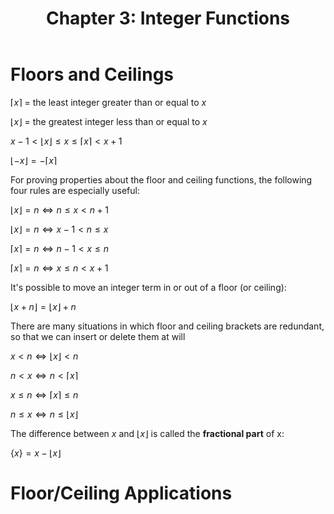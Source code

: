 #+TITLE: Chapter 3: Integer Functions

* Floors and Ceilings

$\left \lceil{x}\right \rceil$ = the least integer greater than or equal to $x$

$\left \lfloor{x}\right \rfloor$ = the greatest integer less than or equal to $x$

$x - 1 < \left\lfloor{x}\right\rfloor \leq x \leq \left\lceil{x}\right\rceil < x + 1$

$\left\lfloor{-x}\right\rfloor = - \left\lceil{x}\right\rceil$

For proving properties about the floor and ceiling functions, the following four rules are especially useful:

$\left\lfloor{x}\right\rfloor = n \iff n \leq x < n + 1$

$\left\lfloor{x}\right\rfloor = n \iff x - 1 < n \leq x$

$\left\lceil{x}\right\rceil = n \iff n - 1 < x \leq n$

$\left\lceil{x}\right\rceil = n \iff x \leq n < x + 1$

It's possible to move an integer term in or out of a floor (or ceiling):

$\left\lfloor{x + n}\right\rfloor = \left\lfloor{x}\right\rfloor + n$

There are many situations in which floor and ceiling brackets are redundant, so that we can insert or delete them at will

$x < n \iff \left\lfloor{x}\right\rfloor < n$

$n < x \iff n < \left\lceil{x}\right\rceil$

$x \leq n \iff \left\lceil{x}\right\rceil \leq n$

$n \leq x \iff n \leq \left\lfloor{x}\right\rfloor$

The difference between $x$ and $\left\lfloor{x}\right\rfloor$ is called the *fractional part* of x:

$\{x\} = x - \left\lfloor{x}\right\rfloor$


* Floor/Ceiling Applications
